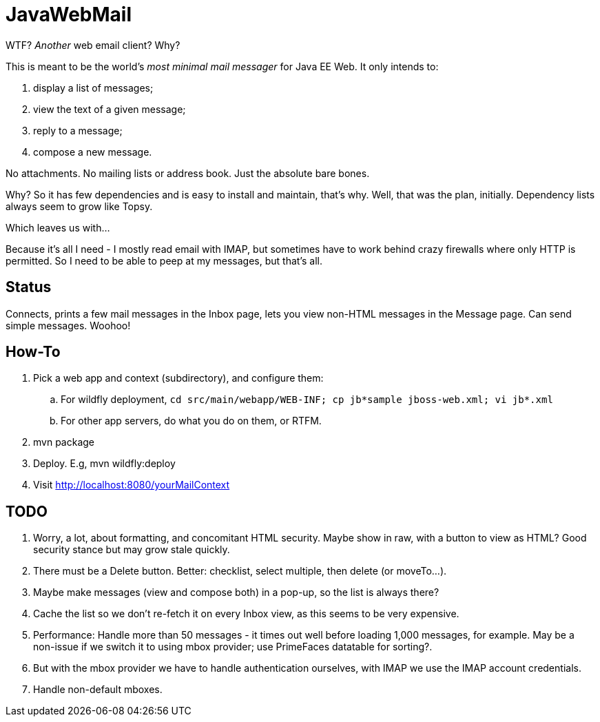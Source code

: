 = JavaWebMail

WTF? _Another_ web email client? Why?

This is meant to be the world's _most minimal mail messager_ for Java EE Web.
It only intends to:

. display a list of messages;
. view the text of a given message;
. reply to a message;
. compose a new message.

No attachments. No mailing lists or address book. Just the absolute bare bones.

Why? So it has few dependencies and is easy to install and maintain, that's why.
Well, that was the plan, initially. Dependency lists always seem to grow like Topsy.

Which leaves us with...

Because it's all I need - I mostly read email with IMAP, but sometimes have to
work behind crazy firewalls where only HTTP is permitted. So I need to be able
to peep at my messages, but that's all.

== Status

Connects, prints a few mail messages in the Inbox page, lets you view 
non-HTML messages in the Message page. Can send simple messages. Woohoo!

== How-To

. Pick a web app and context (subdirectory), and configure them:
.. For wildfly deployment, `cd src/main/webapp/WEB-INF; cp jb*sample jboss-web.xml; vi jb*.xml`
.. For other app servers, do what you do on them, or RTFM.
. mvn package
. Deploy. E.g, mvn wildfly:deploy
. Visit http://localhost:8080/yourMailContext

== TODO

. Worry, a lot, about formatting, and concomitant HTML security. Maybe show in raw, with a
button to view as HTML? Good security stance but may grow stale quickly.
. There must be a Delete button. Better: checklist, select multiple, then delete (or moveTo...).
. Maybe make messages (view and compose both) in a pop-up, so the list is always there?
. Cache the list so we don't re-fetch it on every Inbox view, as this seems to be very expensive.
. Performance: Handle more than 50 messages - it times out well before loading 1,000 messages, for example. May be a non-issue if we switch it to using mbox provider; use PrimeFaces datatable for sorting?.
. But with the mbox provider we have to handle authentication ourselves, with IMAP we use the IMAP account credentials.
. Handle non-default mboxes.
